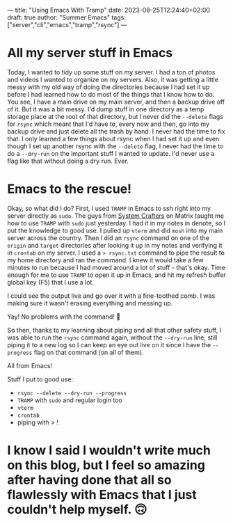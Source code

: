 ---
title: "Using Emacs With Tramp"
date: 2023-08-25T12:24:40+02:00
draft: true
author: "Summer Emacs"
tags: ["server","cli","emacs","tramp","rsync"]
---

* All my server stuff in Emacs
Today, I wanted to tidy up some stuff on my server. I had a ton of photos and videos I wanted to organize on my servers. Also, it was getting a little messy with my old way of doing the directories because I had set it up before I had learned how to do most of the things that I know how to do. You see, I have a main drive on my main server, and then a backup drive off of it. But it was a bit messy. I'd dump stuff in one directory as a temp storage place at the root of that directory, but I never did the =--delete= flags for =rsync= which meant that I'd have to, every now and then, go into my backup drive and just delete all the trash by hand. I never had the time to fix that. I only learned a few things about rsync when I had set it up and even though I set up another rsync with the =--delete= flag, I never had the time to do a =--dry-run= on the important stuff I wanted to update. I'd never use a flag like that without doing a dry run. Ever.

* Emacs to the rescue!
Okay, so what did I do? First, I used =TRAMP= in Emacs to ssh right into my server directly as =sudo=. The guys from [[https://systemcrafters.net][System Crafters]] on Matrix taught me how to use =TRAMP= with =sudo= just yesterday. I had it in my notes in denote, so I put the knowledge to good use. I pulled up =vterm= and did =mosh= into my main server across the country. Then I did an =rsync= command on one of the =origin= and =target= directories after looking it up in my notes and verifying it in =crontab= on my server. I used a => rsync.txt= command to pipe the result to my home directory and ran the command. I knew it would take a few minutes to run because I had moved around a lot of stuff - that's okay. Time enough for me to use =TRAMP= to open it up in Emacs, and hit my refresh buffer global key (F5) that I use a lot.

I could see the output live and go over it with a fine-toothed comb. I was making sure it wasn't erasing everything and messing up.

Yay! No problems with the command! 🥳

So then, thanks to my learning about piping and all that other safety stuff, I was able to run the =rsync= command again, without the =--dry-run= line, still piping it to a new log so I can keep an eye out live on it since I have the =--progress= flag on that command (on all of them).

All from Emacs!

Stuff I put to good use:
- =rsync --delete --dry-run --progress=
- =TRAMP= with =sudo= and regular login too
- =vterm=
- =crontab=
- piping with > !

* I know I said I wouldn't write much on this blog, but I feel so amazing after having done that all so flawlessly with Emacs that I just couldn't help myself. 🙃


